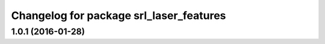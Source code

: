 ^^^^^^^^^^^^^^^^^^^^^^^^^^^^^^^^^^^^^^^^
Changelog for package srl_laser_features
^^^^^^^^^^^^^^^^^^^^^^^^^^^^^^^^^^^^^^^^

1.0.1 (2016-01-28)
------------------
